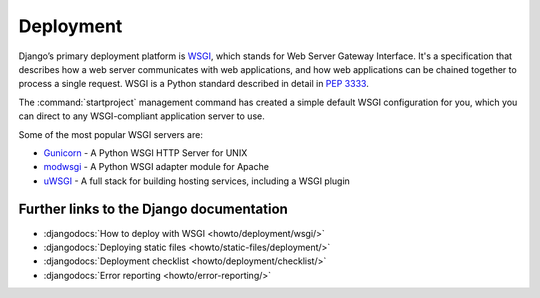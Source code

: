 **********
Deployment
**********

Django’s primary deployment platform is `WSGI <http://www.wsgi.org/>`_, which
stands for Web Server Gateway Interface. It's a specification that describes
how a web server communicates with web applications, and how web applications
can be chained together to process a single request. WSGI is a Python standard
described in detail in :pep:`3333`.

The :command:`startproject` management command has created a
simple default WSGI configuration for you, which you can direct to any
WSGI-compliant application server to use.

Some of the most popular WSGI servers are:

* `Gunicorn <http://gunicorn.org/>`_ - A Python WSGI HTTP Server for UNIX
* `modwsgi <https://github.com/GrahamDumpleton/mod_wsgi>`_ - A Python WSGI adapter module for Apache
* `uWSGI <http://projects.unbit.it/uwsgi/>`_ - A full stack for building hosting services, including a WSGI plugin

.. We will use the following technologies to deploy our project:

   * `uWSGI <http://projects.unbit.it/uwsgi/>`_
   * `nginx <http://nginx.org/>`_
   * `PostgreSQL <http://postgresql.org/>`_

.. We will use `Vagrant <http://vagrantup.com>`_ and
   `VirtualBox <www.virtualbox.org>`_ to simulate a `Debian <http://debian.org/>`_
   server. All required services will be installed and configured using
   `SaltStack <http://saltstack.com/>`_.

.. todo::

    Explain how to use Sentry, maybe using a local installation.
    https://getsentry.com/
    https://github.com/getsentry/sentry

Further links to the Django documentation
=========================================

* :djangodocs:`How to deploy with WSGI <howto/deployment/wsgi/>`
* :djangodocs:`Deploying static files <howto/static-files/deployment/>`
* :djangodocs:`Deployment checklist <howto/deployment/checklist/>`
* :djangodocs:`Error reporting <howto/error-reporting/>`
